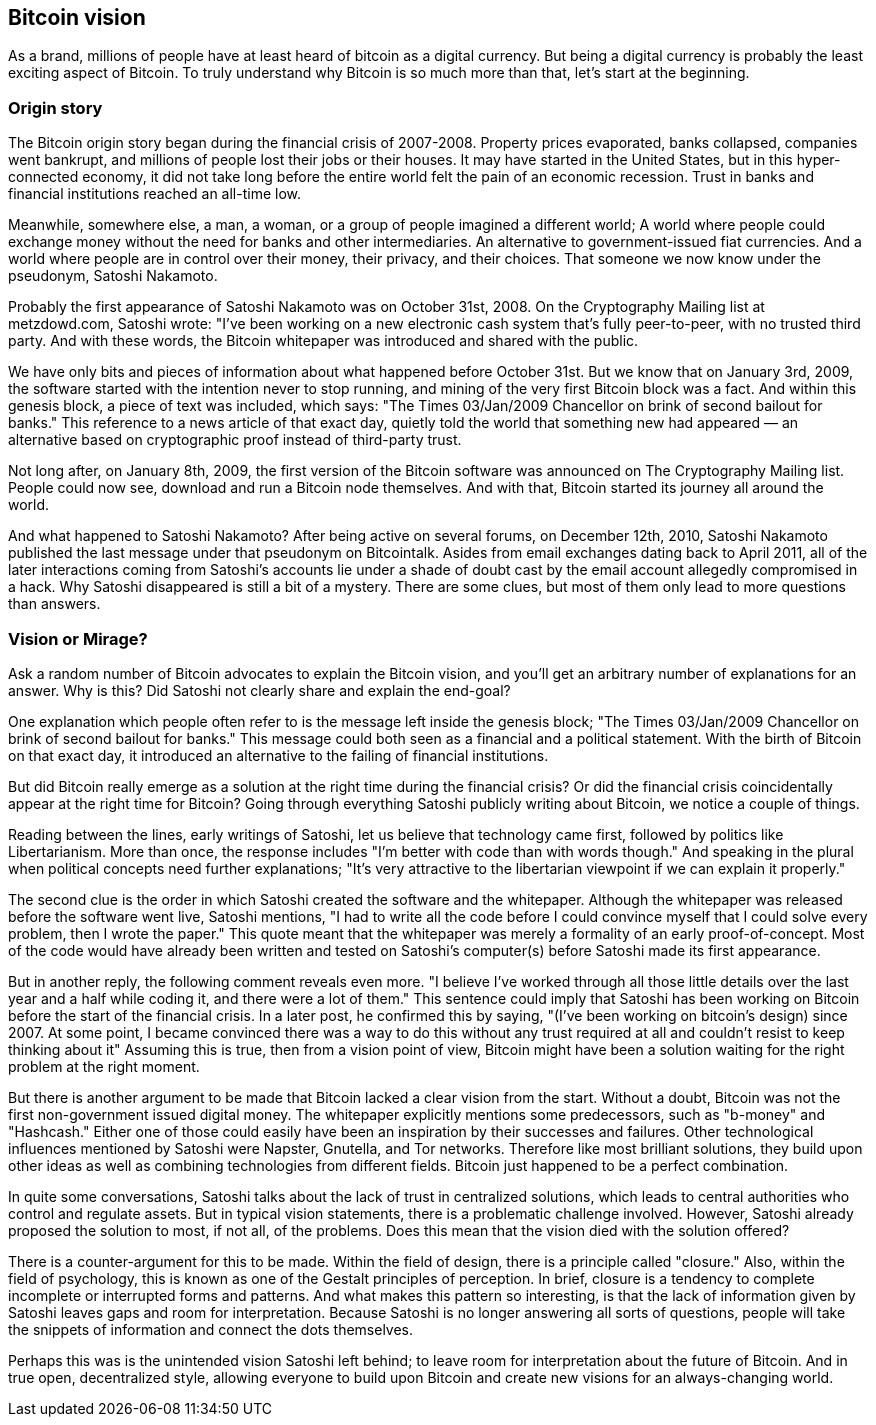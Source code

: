 [ch01_bitcoin_vision]
== Bitcoin vision
As a brand, millions of people have at least heard of bitcoin as a digital currency. But being a digital currency is probably the least exciting aspect of Bitcoin. To truly understand why Bitcoin is so much more than that, let's start at the beginning.

=== Origin story
The Bitcoin origin story began during the financial crisis of 2007-2008. Property prices evaporated, banks collapsed, companies went bankrupt, and millions of people lost their jobs or their houses. It may have started in the United States, but in this hyper-connected economy, it did not take long before the entire world felt the pain of an economic recession. Trust in banks and financial institutions reached an all-time low.

Meanwhile, somewhere else, a man, a woman, or a group of people imagined a different world; A world where people could exchange money without the need for banks and other intermediaries. An alternative to government-issued fiat currencies. And a world where people are in control over their money, their privacy, and their choices. That someone we now know under the pseudonym, Satoshi Nakamoto.

Probably the first appearance of Satoshi Nakamoto was on October 31st, 2008. On the Cryptography Mailing list at metzdowd.com, Satoshi wrote: "I've been working on a new electronic cash system that's fully peer-to-peer, with no trusted third party. And with these words, the Bitcoin whitepaper was introduced and shared with the public.

We have only bits and pieces of information about what happened before October 31st. But we know that on January 3rd, 2009, the software started with the intention never to stop running, and mining of the very first Bitcoin block was a fact. And within this genesis block, a piece of text was included, which says: "The Times 03/Jan/2009 Chancellor on brink of second bailout for banks." This reference to a news article of that exact day, quietly told the world that something new had appeared — an alternative based on cryptographic proof instead of third-party trust.

Not long after, on January 8th, 2009, the first version of the Bitcoin software was announced on The Cryptography Mailing list. People could now see, download and run a Bitcoin node themselves. And with that, Bitcoin started its journey all around the world.

And what happened to Satoshi Nakamoto? After being active on several forums, on December 12th, 2010, Satoshi Nakamoto published the last message under that pseudonym on Bitcointalk. Asides from email exchanges dating back to April 2011, all of the later interactions coming from Satoshi's accounts lie under a shade of doubt cast by the email account allegedly compromised in a hack. Why Satoshi disappeared is still a bit of a mystery. There are some clues, but most of them only lead to more questions than answers.

=== Vision or Mirage?
Ask a random number of Bitcoin advocates to explain the Bitcoin vision, and you'll get an arbitrary number of explanations for an answer. Why is this? Did Satoshi not clearly share and explain the end-goal? 

One explanation which people often refer to is the message left inside the genesis block; "The Times 03/Jan/2009 Chancellor on brink of second bailout for banks." This message could both seen as a financial and a political statement. With the birth of Bitcoin on that exact day, it introduced an alternative to the failing of financial institutions.

But did Bitcoin really emerge as a solution at the right time during the financial crisis? Or did the financial crisis coincidentally appear at the right time for Bitcoin? Going through everything Satoshi publicly writing about Bitcoin, we notice a couple of things.

Reading between the lines, early writings of Satoshi, let us believe that technology came first, followed by politics like Libertarianism. More than once, the response includes "I'm better with code than with words though." And speaking in the plural when political concepts need further explanations; "It's very attractive to the libertarian viewpoint if we can explain it properly."

The second clue is the order in which Satoshi created the software and the whitepaper. Although the whitepaper was released before the software went live, Satoshi mentions, "I had to write all the code before I could convince myself that I could solve every problem, then I wrote the paper." This quote meant that the whitepaper was merely a formality of an early proof-of-concept. Most of the code would have already been written and tested on Satoshi's computer(s) before Satoshi made its first appearance. 

But in another reply, the following comment reveals even more. "I believe I've worked through all those little details over the last year and a half while coding it, and there were a lot of them." This sentence could imply that Satoshi has been working on Bitcoin before the start of the financial crisis. In a later post, he confirmed this by saying, "(I've been working on bitcoin's design) since 2007. At some point, I became convinced there was a way to do this without any trust required at all and couldn't resist to keep thinking about it" Assuming this is true, then from a vision point of view, Bitcoin might have been a solution waiting for the right problem at the right moment.

But there is another argument to be made that Bitcoin lacked a clear vision from the start. Without a doubt, Bitcoin was not the first non-government issued digital money. The whitepaper explicitly mentions some predecessors, such as "b-money" and "Hashcash." Either one of those could easily have been an inspiration by their successes and failures. Other technological influences mentioned by Satoshi were Napster, Gnutella, and Tor networks. Therefore like most brilliant solutions, they build upon other ideas as well as combining technologies from different fields. Bitcoin just happened to be a perfect combination.

In quite some conversations, Satoshi talks about the lack of trust in centralized solutions, which leads to central authorities who control and regulate assets. But in typical vision statements, there is a problematic challenge involved. However, Satoshi already proposed the solution to most, if not all, of the problems. Does this mean that the vision died with the solution offered?

There is a counter-argument for this to be made. Within the field of design, there is a principle called "closure." Also, within the field of psychology, this is known as one of the Gestalt principles of perception. In brief, closure is a tendency to complete incomplete or interrupted forms and patterns. And what makes this pattern so interesting, is that the lack of information given by Satoshi leaves gaps and room for interpretation. Because Satoshi is no longer answering all sorts of questions, people will take the snippets of information and connect the dots themselves.

Perhaps this was is the unintended vision Satoshi left behind; to leave room for interpretation about the future of Bitcoin. And in true open, decentralized style, allowing everyone to build upon Bitcoin and create new visions for an always-changing world.

